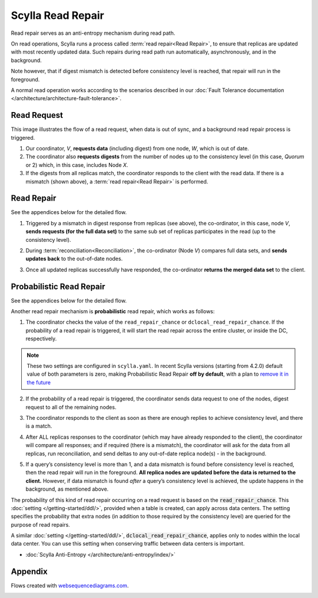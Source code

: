 Scylla Read Repair
==================

Read repair serves as an anti-entropy mechanism during read path.

On read operations, Scylla runs a process called :term:`read repair<Read Repair>`, to ensure that replicas are updated with most recently updated data. Such repairs during read path run automatically, asynchronously, and in the background.  

Note however, that if digest mismatch is detected before consistency level is reached, that repair will run in the foreground.

A normal read operation works according to the scenarios described in our :doc:`Fault Tolerance documentation </architecture/architecture-fault-tolerance>`.

Read Request
^^^^^^^^^^^^
This image illustrates the flow of a read request, when data is out of sync, and a background read repair process is triggered.

.. image:: 1_read_repair.png

1. Our coordinator, *V*,  **requests data** (including digest) from one node, *W*, which is out of date.

2. The coordinator also **requests digests** from the number of nodes up to the consistency level (in this case, *Quorum* or 2) which, in this case, includes Node *X*.

3. If the digests from all replicas match, the coordinator responds to the client with the read data. If there is a mismatch (shown above), a :term:`read repair<Read Repair>` is performed.

Read Repair
^^^^^^^^^^^
See the appendices below for the detailed flow. 

1. Triggered by a mismatch in digest response from replicas (see above), the co-ordinator, in this case, node *V*, **sends requests (for the full data set)** to the same sub set of replicas participates in the read  (up to the consistency level). 

.. image:: 2_read_repair.png

2. During :term:`reconciliation<Reconciliation>`, the co-ordinator (Node *V*) compares full data sets, and **sends updates back** to the out-of-date nodes.

.. image:: 3_read_repair.png

3. Once all updated replicas successfully have responded, the co-ordinator **returns the merged data set** to the client.

.. image:: 4_read_repair.png

Probabilistic Read Repair
^^^^^^^^^^^^^^^^^^^^^^^^^
See the appendices below for the detailed flow. 

Another read repair mechanism is **probabilistic** read repair, which works as follows:

1. The coordinator checks the value of the ``read_repair_chance`` or ``dclocal_read_repair_chance``.   If the probability of a read repair is triggered, it will start the read repair across the entire cluster, or inside the DC, respectively.

.. note::
   
   These two settings are configured in ``scylla.yaml``.
   In recent Scylla versions (starting from 4.2.0) default value of both parameters is zero, making Probabilistic Read Repair **off by default**, with a plan to `remove it in the future <https://github.com/scylladb/scylla/issues/3502>`_

2. If the probability of a read repair is triggered, the coordinator sends data request to one of the nodes, digest request to all of the remaining nodes.

.. image:: 5_read_repair.png

3. The coordinator responds to the client as soon as there are enough replies to achieve consistency level, and there is a match.

.. raw:: html

	&nbsp;
   
4. After ALL replicas responses to the coordinator (which may have already responded to the client), the coordinator will compare all responses; and if required (there is a mismatch), the coordinator will ask for the  data from all replicas, run reconciliation, and send deltas to any out-of-date replica node(s) - in the background.

.. raw:: html

	&nbsp;

5. If a query’s consistency level is more than 1, and a data mismatch is found before consistency level is reached, then the read repair will run in the foreground. **All replica nodes are updated before the data is returned to the client.** However, if data mismatch  is found *after* a query’s consistency level is achieved, the update happens in the background, as mentioned above.

The probability of this kind of read repair occurring on a read request is based on the :code:`read_repair_chance`. This :doc:`setting </getting-started/ddl/>`, provided when a table is created, can apply across data centers.  The setting specifies the probability that extra nodes (in addition to those required by the consistency level) are queried for the purpose of read repairs.

A similar :doc:`setting </getting-started/ddl/>`, :code:`dclocal_read_repair_chance`,  applies only to nodes within the local data center.  You can use this setting when conserving traffic between data centers is important.

* :doc:`Scylla Anti-Entropy </architecture/anti-entropy/index/>`

Appendix 
^^^^^^^^
Flows created with `websequencediagrams.com <http://websequencediagrams.com>`_.

.. image:: 6_Read_Path_with_Read_Repair.png

.. image:: 7_Read_Path_with_Probabilistic_Read_Repair.png
